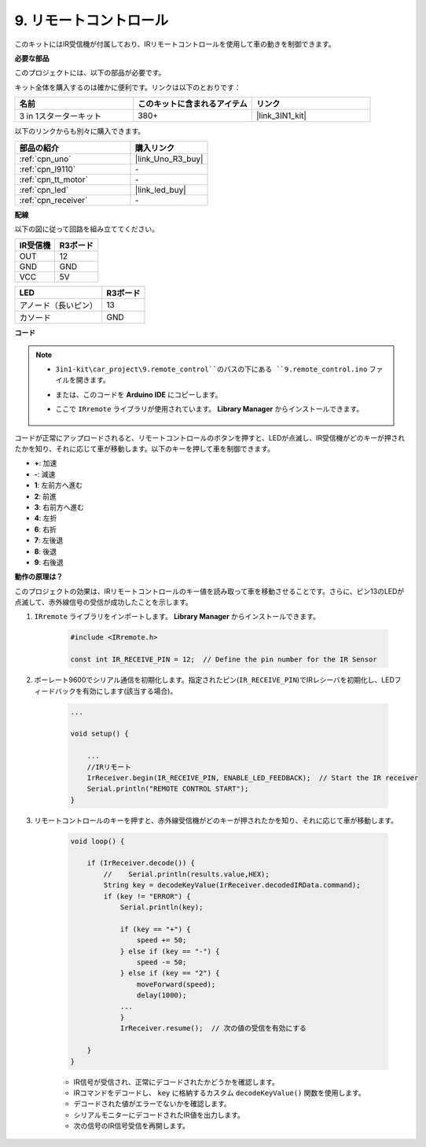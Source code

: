 .. _car_remote:

9. リモートコントロール
=================================

このキットにはIR受信機が付属しており、IRリモートコントロールを使用して車の動きを制御できます。

**必要な部品**

このプロジェクトには、以下の部品が必要です。

キット全体を購入するのは確かに便利です。リンクは以下のとおりです：

.. list-table::
    :widths: 20 20 20
    :header-rows: 1

    *   - 名前	
        - このキットに含まれるアイテム
        - リンク
    *   - 3 in 1スターターキット
        - 380+
        - |link_3IN1_kit|

以下のリンクからも別々に購入できます。

.. list-table::
    :widths: 30 20
    :header-rows: 1

    *   - 部品の紹介
        - 購入リンク

    *   - :ref:`cpn_uno`
        - |link_Uno_R3_buy|
    *   - :ref:`cpn_l9110`
        - \-
    *   - :ref:`cpn_tt_motor`
        - \-
    *   - :ref:`cpn_led`
        - |link_led_buy|
    *   - :ref:`cpn_receiver`
        - \-

**配線**

以下の図に従って回路を組み立ててください。

.. list-table:: 
    :header-rows: 1

    * - IR受信機
      - R3ボード
    * - OUT
      - 12
    * - GND
      - GND
    * - VCC
      - 5V

.. list-table:: 
    :header-rows: 1

    * - LED
      - R3ボード
    * - アノード（長いピン）
      - 13
    * - カソード
      - GND

.. image:: img/car_9.png
    :width: 800

**コード**

.. note::

    * ``3in1-kit\car_project\9.remote_control``のパスの下にある ``9.remote_control.ino`` ファイルを開きます。
    * または、このコードを **Arduino IDE** にコピーします。
    * ここで ``IRremote`` ライブラリが使用されています。 **Library Manager** からインストールできます。
  
        .. image:: ../img/lib_irremote.png

.. raw:: html
    
    <iframe src=https://create.arduino.cc/editor/sunfounder01/7c78450d-fcd2-4288-a00d-499c71ad2d52/preview?embed style="height:510px;width:100%;margin:10px 0" frameborder=0></iframe>


コードが正常にアップロードされると、リモートコントロールのボタンを押すと、LEDが点滅し、IR受信機がどのキーが押されたかを知り、それに応じて車が移動します。以下のキーを押して車を制御できます。

* **+**: 加速
* **-**: 減速
* **1**: 左前方へ進む
* **2**: 前進
* **3**: 右前方へ進む
* **4**: 左折
* **6**: 右折
* **7**: 左後退
* **8**: 後退
* **9**: 右後退


**動作の原理は？**

このプロジェクトの効果は、IRリモートコントロールのキー値を読み取って車を移動させることです。さらに、ピン13のLEDが点滅して、赤外線信号の受信が成功したことを示します。

#. ``IRremote`` ライブラリをインポートします。 **Library Manager** からインストールできます。

    .. code-block:: arduino

        #include <IRremote.h>

        const int IR_RECEIVE_PIN = 12;  // Define the pin number for the IR Sensor

#. ボーレート9600でシリアル通信を初期化します。指定されたピン(``IR_RECEIVE_PIN``)でIRレシーバを初期化し、LEDフィードバックを有効にします(該当する場合)。

    .. code-block:: arduino

        ...

        void setup() {

            ...
            //IRリモート
            IrReceiver.begin(IR_RECEIVE_PIN, ENABLE_LED_FEEDBACK);  // Start the IR receiver
            Serial.println("REMOTE CONTROL START");
        }

#. リモートコントロールのキーを押すと、赤外線受信機がどのキーが押されたかを知り、それに応じて車が移動します。

    .. code-block:: arduino

        void loop() {

            if (IrReceiver.decode()) {
                //    Serial.println(results.value,HEX);
                String key = decodeKeyValue(IrReceiver.decodedIRData.command);
                if (key != "ERROR") {
                    Serial.println(key);

                    if (key == "+") {
                        speed += 50;
                    } else if (key == "-") {
                        speed -= 50;
                    } else if (key == "2") {
                        moveForward(speed);
                        delay(1000);
                    ...
                    }
                    IrReceiver.resume();  // 次の値の受信を有効にする

            }
        }

    * IR信号が受信され、正常にデコードされたかどうかを確認します。
    * IRコマンドをデコードし、 ``key`` に格納するカスタム ``decodeKeyValue()`` 関数を使用します。
    * デコードされた値がエラーでないかを確認します。
    * シリアルモニターにデコードされたIR値を出力します。
    * 次の信号のIR信号受信を再開します。


